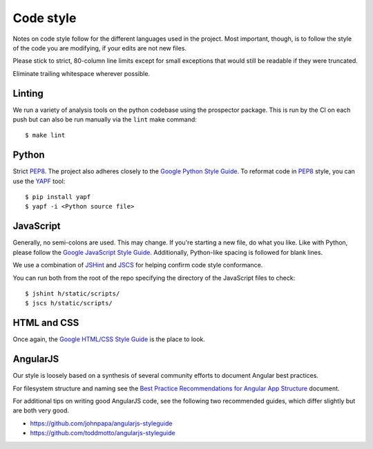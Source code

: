 Code style
##########

Notes on code style follow for the different languages used in the
project. Most important, though, is to follow the style of the code
you are modifying, if your edits are not new files.

Please stick to strict, 80-column line limits except for small
exceptions that would still be readable if they were truncated.

Eliminate trailing whitespace wherever possible.

Linting
-------

We run a variety of analysis tools on the python codebase using the prospector
package. This is run by the CI on each push but can also be run manually
via the ``lint`` make command::

    $ make lint


Python
------
Strict PEP8_. The project also adheres closely to the
`Google Python Style Guide`_. To reformat code in PEP8_ style,
you can use the YAPF_ tool::

    $ pip install yapf
    $ yapf -i <Python source file>

.. _PEP8: http://www.python.org/dev/peps/pep-0008/
.. _Google Python Style Guide: https://google-styleguide.googlecode.com/svn/trunk/pyguide.html
.. _YAPF: https://github.com/google/yapf

JavaScript
----------

Generally, no semi-colons are used. This may change. If you're
starting a new file, do what you like. Like with Python, please follow
the `Google JavaScript Style Guide`_. Additionally, Python-like
spacing is followed for blank lines.

.. _Google JavaScript Style Guide: https://google-styleguide.googlecode.com/svn/trunk/javascriptguide.xml

We use a combination of `JSHint`_ and
`JSCS`_ for helping confirm code style conformance.

.. _JSHint: http://jshint.com/
.. _JSCS: http://jscs.info/

You can run both from the root of the repo specifying the directory of the
JavaScript files to check::

    $ jshint h/static/scripts/
    $ jscs h/static/scripts/

HTML and CSS
------------

Once again, the `Google HTML/CSS Style Guide`_ is the place to look.

.. _Google HTML/CSS Style Guide: https://google-styleguide.googlecode.com/svn/trunk/htmlcssguide.xml

AngularJS
---------

Our style is loosely based on a synthesis of several community efforts to
document Angular best practices.

For filesystem structure and naming see the `Best Practice Recommendations
for Angular App Structure`_ document.

.. _Best Practice Recommendations for Angular App Structure: https://docs.google.com/document/d/1XXMvReO8-Awi1EZXAXS4PzDzdNvV6pGcuaF4Q9821Es/pub

For additional tips on writing good AngularJS code, see the following two
recommended guides, which differ slightly but are both very good.

* https://github.com/johnpapa/angularjs-styleguide
* https://github.com/toddmotto/angularjs-styleguide

